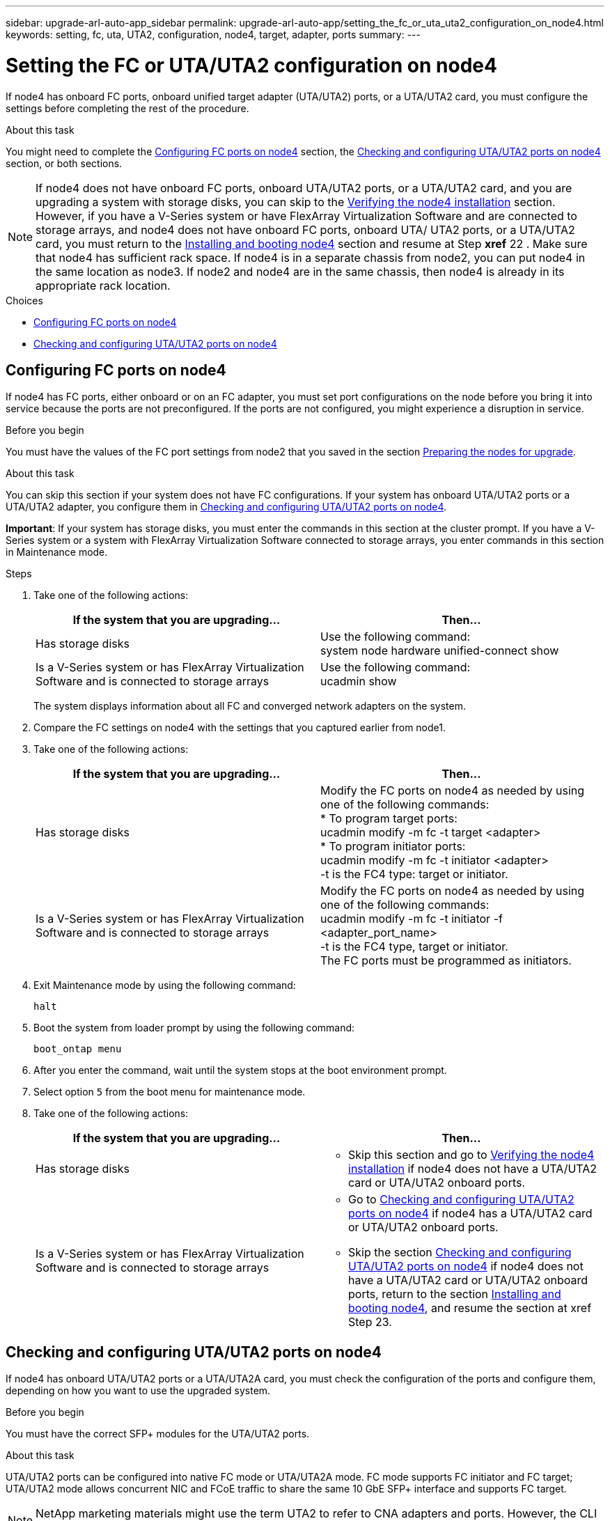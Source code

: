 ---
sidebar: upgrade-arl-auto-app_sidebar
permalink: upgrade-arl-auto-app/setting_the_fc_or_uta_uta2_configuration_on_node4.html
keywords: setting, fc, uta, UTA2, configuration, node4, target, adapter, ports
summary:
---

= Setting the FC or UTA/UTA2 configuration on node4
:hardbreaks:
:nofooter:
:icons: font
:linkattrs:
:imagesdir: ./media/

//
// This file was created with NDAC Version 2.0 (August 17, 2020)
//
// 2020-12-02 14:33:55.158793
//

[.lead]
If node4 has onboard FC ports, onboard unified target adapter (UTA/UTA2) ports, or a UTA/UTA2 card, you must configure the settings before completing the rest of the procedure.

.About this task

You might need to complete the link:setting_the_fc_or_uta_uta2_configuration_on_node4.html#configuring-fc-ports-on-node4[Configuring FC ports on node4] section, the link:setting_the_fc_or_uta_uta2_configuration_on_node4.html#checking-and-configuring-utauta2-ports-on-node4[Checking and configuring UTA/UTA2 ports on node4] section, or both sections.

NOTE: If node4 does not have onboard FC ports, onboard UTA/UTA2 ports, or a UTA/UTA2 card, and you are upgrading a system with storage disks, you can skip to the link:arl-auto-app_verifying_the_node4_installation.html[Verifying the node4 installation] section. However, if you have a V-Series system or have FlexArray Virtualization Software and are connected to storage arrays, and node4 does not have onboard FC ports, onboard UTA/ UTA2 ports, or a UTA/UTA2 card, you must return to the link:arl-auto-app_installing_and_booting_node4.html[Installing and booting node4] section and resume at Step *xref* 22 . Make sure that node4 has sufficient rack space. If node4 is in a separate chassis from node2, you can put node4 in the same location as node3. If node2 and node4 are in the same chassis, then node4 is already in its appropriate rack location.

.Choices

* link:setting_the_fc_or_uta_uta2_configuration_on_node4.html#configuring-fc-ports-on-node4[Configuring FC ports on node4]
* link:setting_the_fc_or_uta_uta2_configuration_on_node4.html#checking-and-configuring-utauta2-ports-on-node4[Checking and configuring UTA/UTA2 ports on node4]

== Configuring FC ports on node4

If node4 has FC ports, either onboard or on an FC adapter, you must set port configurations on the node before you bring it into service because the ports are not preconfigured. If the ports are not configured, you might experience a disruption in service.

.Before you begin

You must have the values of the FC port settings from node2 that you saved in the section link:arl-auto-app_preparing_the_nodes_for_upgrade.html[Preparing the nodes for upgrade].

.About this task

You can skip this section if your system does not have FC configurations. If your system has onboard UTA/UTA2 ports or a UTA/UTA2 adapter, you configure them in link:setting_the_fc_or_uta_uta2_configuration_on_node4.html#checking-and-configuring-utauta2-ports-on-node4[Checking and configuring UTA/UTA2 ports on node4].

*Important*: If your system has storage disks, you must enter the commands in this section at the cluster prompt. If you have a V-Series system or a system with FlexArray Virtualization Software connected to storage arrays, you enter commands in this section in Maintenance mode.

.Steps

. Take one of the following actions:
+
|===
|If the system that you are upgrading... |Then…

|Has storage disks
|Use the following command:
system node hardware unified-connect show
|Is a V-Series system or has FlexArray Virtualization Software and is connected to storage arrays
|Use the following command:
ucadmin show
|===
+
The system displays information about all FC and converged network adapters on the system.

. Compare the FC settings on node4 with the settings that you captured earlier from node1.
. Take one of the following actions:
+
|===
|If the system that you are upgrading... |Then…

|Has storage disks
a|Modify the FC ports on node4 as needed by using one of the following commands:
* To program target ports:
ucadmin modify -m fc -t target <adapter>
* To program initiator ports:
ucadmin modify -m fc -t initiator <adapter>
-t is the FC4 type: target or initiator.
|Is a V-Series system or has FlexArray Virtualization Software and is connected to storage arrays

|Modify the FC ports on node4 as needed by using one of the following commands:
ucadmin modify -m fc -t initiator -f <adapter_port_name>
-t is the FC4 type, target or initiator.
The FC ports must be programmed as initiators.
|===

. Exit Maintenance mode by using the following command:
+
`halt`

. Boot the system from loader prompt by using the following command:
+
`boot_ontap menu`

. After you enter the command, wait until the system stops at the boot environment prompt.
. Select option `5` from the boot menu for maintenance mode.
. Take one of the following actions:
+
|===
|If the system that you are upgrading... |Then…

|Has storage disks
a|* Skip this section and go to link:verifying_the_node4_installation.html[Verifying the node4 installation] if node4 does not have a UTA/UTA2 card or UTA/UTA2 onboard ports.
|Is a V-Series system or has FlexArray Virtualization Software and is connected to storage arrays
a|* Go to link:setting_the_fc_or_uta_uta2_configuration_on_node4.html#checking-and-configuring-utauta2-ports-on-node4[Checking and configuring UTA/UTA2 ports on node4] if node4 has a UTA/UTA2 card or UTA/UTA2 onboard ports.
* Skip the section link:setting_the_fc_or_uta_uta2_configuration_on_node4.html#checking-and-configuring-utauta2-ports-on-node4[Checking and configuring UTA/UTA2 ports on node4] if node4 does not have a UTA/UTA2 card or UTA/UTA2 onboard ports, return to the section link:installing_and_booting_node4.html[Installing and booting node4], and resume the section at xref Step 23.
|===

== Checking and configuring UTA/UTA2 ports on node4

If node4 has onboard UTA/UTA2 ports or a UTA/UTA2A card, you must check the configuration of the ports and configure them, depending on how you want to use the upgraded system.

.Before you begin

You must have the correct SFP+ modules for the UTA/UTA2 ports.

.About this task

UTA/UTA2 ports can be configured into native FC mode or UTA/UTA2A mode. FC mode supports FC initiator and FC target; UTA/UTA2 mode allows concurrent NIC and FCoE traffic to share the same 10 GbE SFP+ interface and supports FC target.

NOTE: NetApp marketing materials might use the term UTA2 to refer to CNA adapters and ports. However, the CLI uses the term CNA.

UTA/UTA2 ports might be on an adapter or on the controller with the following configurations:

* UTA/UTA2 cards ordered at the same time as the controller are configured before shipment to have the personality you requested.
* UTA/UTA2 cards ordered separately from the controller are shipped with the default FC target personality.
* Onboard UTA/UTA2 ports on new controllers are configured (before shipment) to have the personality you requested.However, you should check the configuration of the UTA/UTA2 ports on node4 and change it, if necessary.

*Attention*: If your system has storage disks, you enter the commands in this section at the cluster prompt unless directed to enter Maintenance mode. If you have a MetroCluster FC system, V-Series system or a system with FlexArray Virtualization software that is connected to storage arrays,  you must be in Maintenance mode to configure UTA/UTA2 ports.

.Steps

. Check how the ports are currently configured by using one of the following commands on node4:
+
|===
|If the system... |Then…

|Has storage disks
|system node hardware unified-connect show
|Is a V-Series system or has FlexArray Virtualization Software and is connected to storage arrays
|ucadmin show
|===
+
The system displays output similar to the following examples:
+
....
*> ucadmin show
                  Current    Current   Pending   Pending  Admin
Node   Adapter    Mode       Type   Mode      Type       Status
---- - -  ----- ---   ---------  ---------- --------  ------- --  -------
f-a    0e    fc         initiator  -          -  online
f-a    0f    fc        initiator  -         -  online
f-a    0g    cna        target     -          -  online
f-a    0h    cna        target     -          -  online
f-a    0e    fc        initiator  -          -  online
f-a    0f    fc         initiator  -         -  online
f-a    0g    cna        target     -          -  online
f-a    0h    cna        target     -          -  online
*>
....

. If the current SFP+ module does not match the desired use, replace it with the correct SFP+ module.
+
Contact your NetApp representative to obtain the correct SFP+ module.

. Examine the output of the `ucadmin show` command and determine whether the UTA/UTA2 ports have the personality you want.
. Take one of the following actions:
+
|===
|If the CNA ports... |Then…

|Do not have the personality that you want
|Go to xref Step 5.

|Have the personality that you want

|Skip Step 5 through Step 12 and go to xref Step 13.

|===

. Take one of the following actions:
+
|===
|If you are configuring... |Then…

|Ports on a UTA/UTA2 card
|Go to xref Step 7
|Onboard UTA/UTA2 ports
|Skip Step 7 and go to xref Step 8.
|===

. If the adapter is in initiator mode, and if the UTA/UTA2 port is online, take the UTA/UTA2 port offline by using the following command:
+
`storage disable adapter <adapter_name>`
+
Adapters in target mode are automatically offline in Maintenance mode.

. If the current configuration does not match the desired use, change the configuration as needed by using the following command:
+
`ucadmin modify -m fc|cna -t initiator|target <adapter_name>`

** `-m` is the personality mode, FC or 10 GbE UTA.
** `-t` is the FC4 type, `target` or `initiator`.
+
NOTE: You must use FC initiator for tape drives, FlexArray Virtualization systems, and MetroCluster configurations. You must use the FC target for SAN clients.

. Verify the settings by using the following command:
+
`ucadmin show`

. Verify the settings by using one of the following commands:
+
|===
|If the system... |Then…

|Has storage disks
|ucadmin show
|Is a V-Series system or has FlexArray Virtualization Software and is connected to storage arrays
|ucadmin show

|===
+
The output in the following examples shows that the FC4 type of adapter 1b is changing to `initiator` and that the mode of adapters 2a and 2b is changing to `cna`:
+
....
*> ucadmin show
NodeAdapterCurrent ModeCurrent TypePending ModePending TypeAdmin Status
---- ------- -------------  ------------ ------------ ------------ ------------
f-a1afcinitiator- - online
f-a1bfctarget- initiatoronline
f-a2afctargetcna- online
f-a2bfctargetcna- online
4 entries were displayed.
*>
....

. Place any target ports online by entering one of the following commands, once for each port:
+
|===
|If the system... |Then…

|Has storage disks
|network fcp adapter modify -node <node_name> -adapter<adapter_name> -state up
|Is a V-Series system or has FlexArray Virtualization Software and is connected to storage arrays
|fcp config <adapter_name> up
|===

. Cable the port.
. Take one of the following actions:
+
|===
|If the system... |Then…

|Has storage disks
|Go to link:verifying_the_node4_installation.html[Verifying the node4 installation].

|Is a V-Series system or has FlexArray Virtualization Software and is connected to storage arrays
|Return to the link:installing_and_booting_node3.html[Installing and booting node3] and resume the section at xef Step 23.

|===

. Exit Maintenance mode by using the following command:
+
`halt`

. Boot node into boot menu by using the following command:
+
`boot_ontap menu`.
+
If you are upgrading to an A800, go to *xref *Step* *23

. On node4, go to the boot menu and using 22/7 and select the hidden option `boot_after_controller_replacement`. At the prompt, enter node2 to reassign the disks of node2 to node4, as per the following example.
+
----
LOADER-A> boot_ontap menu
.
.
<output truncated>
.
All rights reserved.
*******************************
*                             *
* Press Ctrl-C for Boot Menu. *
*                             *
*******************************
.
<output truncated>
.
Please choose one of the following:
(1)  Normal Boot.
(2)  Boot without /etc/rc.
(3)  Change password.
(4)  Clean configuration and initialize all disks.
(5)  Maintenance mode boot.
(6)  Update flash from backup config.
(7)  Install new software first.
(8)  Reboot node.
(9)  Configure Advanced Drive Partitioning.
(10) Set Onboard Key Manager recovery secrets.
(11) Configure node for external key management.
Selection (1-11)? 22/7
(22/7)                          Print this secret List
(25/6)                          Force boot with multiple filesystem disks missing.
(25/7)                          Boot w/ disk labels forced to clean.
(29/7)                          Bypass media errors.
(44/4a)                         Zero disks if needed and create new flexible root volume.
(44/7)                          Assign all disks, Initialize all disks as SPARE, write DDR labels
.
.
<output truncated>
.
.
(wipeconfig)                        Clean all configuration on boot device
(boot_after_controller_replacement) Boot after controller upgrade
(boot_after_mcc_transition)         Boot after MCC transition
(9a)                                Unpartition all disks and remove their ownership information.
(9b)                                Clean configuration and initialize node with partitioned disks.
(9c)                                Clean configuration and initialize node with whole disks.
(9d)                                Reboot the node.
(9e)                                Return to main boot menu.
The boot device has changed. System configuration information could be lost. Use option (6) to restore the system configuration, or option (4) to initialize all disks and setup a new system.
Normal Boot is prohibited.
Please choose one of the following:
(1)  Normal Boot.
(2)  Boot without /etc/rc.
(3)  Change password.
(4)  Clean configuration and initialize all disks.
(5)  Maintenance mode boot.
(6)  Update flash from backup config.
(7)  Install new software first.
(8)  Reboot node.
(9)  Configure Advanced Drive Partitioning.
(10) Set Onboard Key Manager recovery secrets.
(11) Configure node for external key management.
Selection (1-11)? boot_after_controller_replacement
This will replace all flash-based configuration with the last backup to disks. Are you sure you want to continue?: yes
.
.
<output truncated>
.
.
Controller Replacement: Provide name of the node you would like to replace:<nodename of the node being replaced>
Changing sysid of node node1 disks.
Fetched sanown old_owner_sysid = 536940063 and calculated old sys id = 536940063
Partner sysid = 4294967295, owner sysid = 536940063
.
.
<output truncated>
.
.
varfs_backup_restore: restore using /mroot/etc/varfs.tgz
varfs_backup_restore: attempting to restore /var/kmip to the boot device
varfs_backup_restore: failed to restore /var/kmip to the boot device
varfs_backup_restore: attempting to restore env file to the boot device
varfs_backup_restore: successfully restored env file to the boot device wrote key file "/tmp/rndc.key"
varfs_backup_restore: timeout waiting for login
varfs_backup_restore: Rebooting to load the new varfs
Terminated
<node reboots>
System rebooting...
.
.
Restoring env file from boot media...
copy_env_file:scenario = head upgrade
Successfully restored env file from boot media...
Rebooting to load the restored env file...
.
System rebooting...
.
.
.
<output truncated>
.
.
.
.
WARNING: System ID mismatch. This usually occurs when replacing a boot device or NVRAM cards!
Override system ID? {y|n} y
.
.
.
.
Login:
----
+
NOTE: In the above console output example, ONTAP will prompt you for the partner node name if the system uses Advanced Disk Partitioning (ADP) disks.

. If the system goes into a reboot loop with the message `no disks found`, it indicates that the system has reset the ports back to the target mode and therefore is unable to see any disks. Continue with Steps 17 to 22 to resolve this.
. Press Ctrl-C during autoboot to stop the node at the `LOADER>` prompt.
. At the loader prompt, enter maintenance mode by using the following command:
+
`boot_ontap miant`

. In maintenance mode, display all the previously set initiator ports that are now in target mode by using the following command:
+
`ucadmin show`
+
Change the ports back to initiator mode by using the following command:
+
`ucadmin modify -m fc -t initiator -f <adapter name>`

. Verify that the ports have been changed to initiator mode by using the following command:
+
`ucadmin show`

. Exit maintenance mode by using the following command:
+
`halt`

. At the loader prompt boot up by using the following command:
+
`boot_ontap`
+
Now, on booting, the node can detect all the disks that were previously assigned to it and can boot up as expected.

. If you are upgrading from a system with external disks to a system that supports internal and external disks (AFF A800 systems, for example), set the node2 aggregate as the root aggregate to ensure node4 boots from the root aggregate of node2. To set the root aggregate, go to the boot menu and select option `5` to enter maintenance mode. .
+
*Warning*: You must perform the following substeps in the exact order shown; failure to do so might cause an outage or even data loss.
+
The following procedure sets node4 to boot from the root aggregate of node2:

.. Enter maintenance mode by using the following command:
+
`boot_ontap maint`

.. Check the RAID, plex, and checksum information for the node2 aggregate by using the following command:
+
`aggr status -r`

.. Check the status of the node2 aggregate by using the following command:
+
`aggr status`

.. If necessary, bring the node2 aggregate online by using the following command:
+
`aggr_online root_aggr_from_<node2>`

.. Prevent the node4 from booting from its original root aggregate by using the following command:
+
`aggr offline <root_aggr_on_node4>`

.. Set the node2 root aggregate as the new root aggregate for node4 by using the following command:
+
`aggr options aggr_from_<node2> root`

.. Verify that the root aggregate of node4 is offline and the root aggregate for the disks brought over from node2 is online and set to root by using the following command:
+
`aggr status`
+
NOTE: Failing to perform the previous substep might cause node4 to boot from the internal root aggregate, or it might cause the system to assume a new cluster configuration exists or prompt you to identify one.
+
The following shows an example of the command output:
+
-------------------------------------------------------------------------------------------------
`Aggr State  Status    Options `
`aggr 0_nst_fas8080_15 online    raid_dp, aggr      root,  nosnap=on`
`                                fast zeroed `
`                                64-bit `
`aggr0 offline              raid_dp, aggr   diskroot`
`                    fast zeroed`
`                    64-bit`
-------------------------------------------------------------------------------------------------
....
